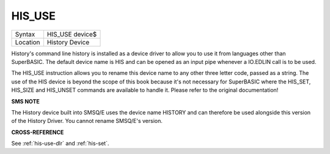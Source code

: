 ..  _his-use:

HIS\_USE
========

+----------+-------------------------------------------------------------------+
| Syntax   |  HIS\_USE device$                                                 |
+----------+-------------------------------------------------------------------+
| Location |  History Device                                                   |
+----------+-------------------------------------------------------------------+

History's command line history is installed as a device driver to allow
you to use it from languages other than SuperBASIC. The default device
name is HIS and can be opened as an input pipe whenever a IO.EDLIN call
is to be used.

The HIS\_USE instruction allows you to rename this device
name to any other three letter code, passed as a string. The use of the
HIS device is beyond the scope of this book because it's not necessary
for SuperBASIC where the HIS\_SET, HIS\_SIZE and HIS\_UNSET commands are
available to handle it. Please refer to the original documentation!

**SMS NOTE**

The History device built into SMSQ/E uses the device name HISTORY and
can therefore be used alongside this version of the History Driver. You
cannot rename SMSQ/E's version.

**CROSS-REFERENCE**

See :ref:`his-use-dlr` and
:ref:`his-set`.

